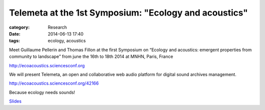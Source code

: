 Telemeta at the 1st Symposium: "Ecology and acoustics"
#######################################################

:category: Research
:date: 2014-06-13 17:40
:tags: ecology, acoustics

Meet Guillaume Pellerin and Thomas Fillon at the first Symposium on “Ecology and acoustics: emergent properties from community to landscape” from june the 16th to 18th 2014 at MNHN, Paris, France

http://ecoacoustics.sciencesconf.org

We will present Telemeta, an open and collaborative web audio platform for digital sound archives management.

http://ecoacoustics.sciencesconf.org/42166

Because ecology needs sounds!

`Slides <https://www.dropbox.com/s/15rgx5varc7l4jj/Telemeta_EcoAcoustics_2014_06.pdf>`_
